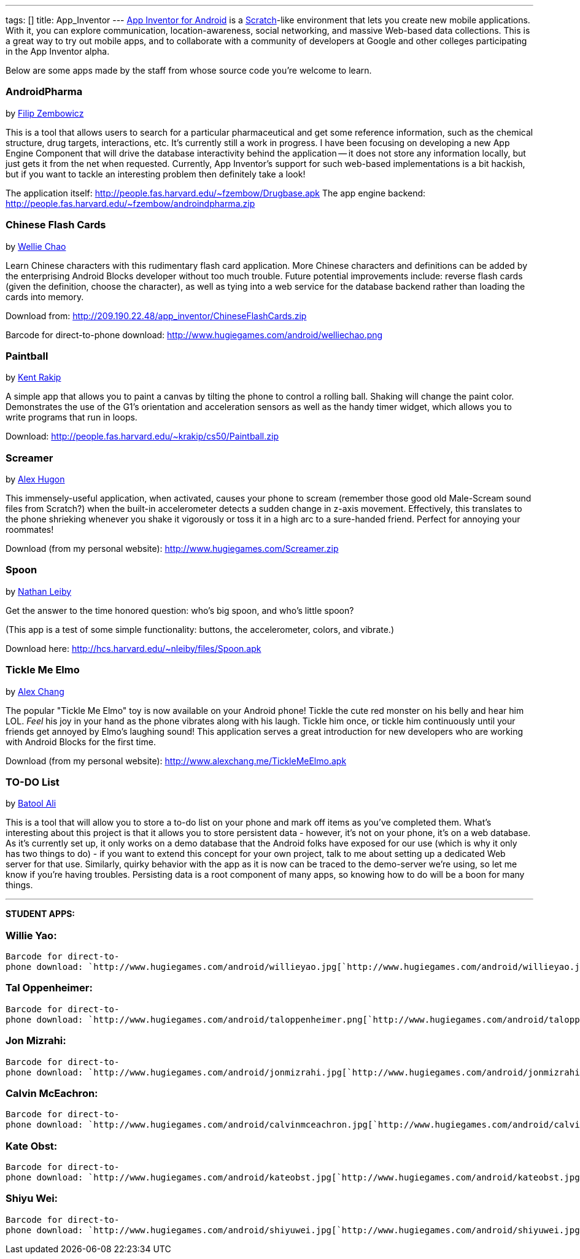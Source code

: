 ---
tags: []
title: App_Inventor
---
http://sites.google.com/site/appinventorhelp/[App Inventor for Android]
is a http://scratch.mit.edu/[Scratch]-like environment that lets you
create new mobile applications. With it, you can explore communication,
location-awareness, social networking, and massive Web-based data
collections. This is a great way to try out mobile apps, and to
collaborate with a community of developers at Google and other colleges
participating in the App Inventor alpha.

Below are some apps made by the staff from whose source code you're
welcome to learn.

[[]]
AndroidPharma
~~~~~~~~~~~~~

by mailto:fzembow@fas.harvard.edu[Filip Zembowicz]

This is a tool that allows users to search for a particular
pharmaceutical and get some reference information, such as the chemical
structure, drug targets, interactions, etc. It's currently still a work
in progress. I have been focusing on developing a new App Engine
Component that will drive the database interactivity behind the
application -- it does not store any information locally, but just gets
it from the net when requested. Currently, App Inventor's support for
such web-based implementations is a bit hackish, but if you want to
tackle an interesting problem then definitely take a look!

The application itself:
http://people.fas.harvard.edu/~fzembow/Drugbase.apk The app engine
backend: http://people.fas.harvard.edu/~fzembow/androindpharma.zip

[[]]
Chinese Flash Cards
~~~~~~~~~~~~~~~~~~~

by mailto:wchao@post.harvard.edu[Wellie Chao]

Learn Chinese characters with this rudimentary flash card application.
More Chinese characters and definitions can be added by the enterprising
Android Blocks developer without too much trouble. Future potential
improvements include: reverse flash cards (given the definition, choose
the character), as well as tying into a web service for the database
backend rather than loading the cards into memory.

Download from: http://209.190.22.48/app_inventor/ChineseFlashCards.zip

Barcode for direct-to-phone download:
http://www.hugiegames.com/android/welliechao.png

[[]]
Paintball
~~~~~~~~~

by mailto:krakip@fas.harvard.edu[Kent Rakip]

A simple app that allows you to paint a canvas by tilting the phone to
control a rolling ball. Shaking will change the paint color.
Demonstrates the use of the G1's orientation and acceleration sensors as
well as the handy timer widget, which allows you to write programs that
run in loops.

Download: http://people.fas.harvard.edu/~krakip/cs50/Paintball.zip

[[]]
Screamer
~~~~~~~~

by mailto:ahugon@fas.harvard.edu[Alex Hugon]

This immensely-useful application, when activated, causes your phone to
scream (remember those good old Male-Scream sound files from Scratch?)
when the built-in accelerometer detects a sudden change in z-axis
movement. Effectively, this translates to the phone shrieking whenever
you shake it vigorously or toss it in a high arc to a sure-handed
friend. Perfect for annoying your roommates!

Download (from my personal website):
http://www.hugiegames.com/Screamer.zip

[[]]
Spoon
~~~~~

by mailto:nleiby@fas.harvard.edu[Nathan Leiby]

Get the answer to the time honored question: who's big spoon, and who's
little spoon?

(This app is a test of some simple functionality: buttons, the
accelerometer, colors, and vibrate.)

Download here: http://hcs.harvard.edu/~nleiby/files/Spoon.apk

[[]]
Tickle Me Elmo
~~~~~~~~~~~~~~

by mailto:achang88@fas.harvard.edu[Alex Chang]

The popular "Tickle Me Elmo" toy is now available on your Android phone!
Tickle the cute red monster on his belly and hear him LOL. _Feel_ his
joy in your hand as the phone vibrates along with his laugh. Tickle him
once, or tickle him continuously until your friends get annoyed by
Elmo's laughing sound! This application serves a great introduction for
new developers who are working with Android Blocks for the first time.

Download (from my personal website):
http://www.alexchang.me/TickleMeElmo.apk

[[]]
TO-DO List
~~~~~~~~~~

by mailto:bzali@fas.harvard.edu[Batool Ali]

This is a tool that will allow you to store a to-do list on your phone
and mark off items as you've completed them. What's interesting about
this project is that it allows you to store persistent data - however,
it's not on your phone, it's on a web database. As it's currently set
up, it only works on a demo database that the Android folks have exposed
for our use (which is why it only has two things to do) - if you want to
extend this concept for your own project, talk to me about setting up a
dedicated Web server for that use. Similarly, quirky behavior with the
app as it is now can be traced to the demo-server we're using, so let me
know if you're having troubles. Persisting data is a root component of
many apps, so knowing how to do will be a boon for many things.

'''''

*STUDENT APPS:*

[[]]
Willie Yao:
~~~~~~~~~~~

`Barcode for direct-to-phone download: `http://www.hugiegames.com/android/willieyao.jpg[`http://www.hugiegames.com/android/willieyao.jpg`]

[[]]
Tal Oppenheimer:
~~~~~~~~~~~~~~~~

`Barcode for direct-to-phone download: `http://www.hugiegames.com/android/taloppenheimer.png[`http://www.hugiegames.com/android/taloppenheimer.png`]

[[]]
Jon Mizrahi:
~~~~~~~~~~~~

`Barcode for direct-to-phone download: `http://www.hugiegames.com/android/jonmizrahi.jpg[`http://www.hugiegames.com/android/jonmizrahi.jpg`]

[[]]
Calvin McEachron:
~~~~~~~~~~~~~~~~~

`Barcode for direct-to-phone download: `http://www.hugiegames.com/android/calvinmceachron.jpg[`http://www.hugiegames.com/android/calvinmceachron.jpg`]

[[]]
Kate Obst:
~~~~~~~~~~

`Barcode for direct-to-phone download: `http://www.hugiegames.com/android/kateobst.jpg[`http://www.hugiegames.com/android/kateobst.jpg`]

[[]]
Shiyu Wei:
~~~~~~~~~~

`Barcode for direct-to-phone download: `http://www.hugiegames.com/android/shiyuwei.jpg[`http://www.hugiegames.com/android/shiyuwei.jpg`]
